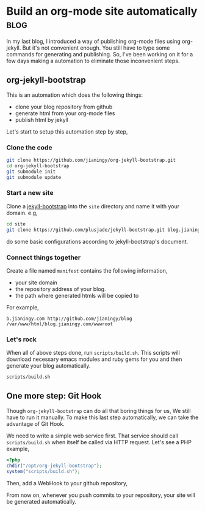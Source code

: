 #+OPTIONS: toc:nil h:4 num:nil

* Build an org-mode site automatically                                 :blog:
:PROPERTIES:
:CATEGORY: org-mode
:ON: <2013-04-26 Fri>
:END:

In my last blog, I introduced a way of publishing org-mode files
using org-jekyll. But it's not convenient enough. You still have to
type some commands for generating and publishing. So, I've been
working on it for a few days making a automation to eliminate those
inconvenient steps.

** org-jekyll-bootstrap

This is an automation which does the following things:

- clone your blog repository from github
- generate html from your org-mode files
- publish html by jekyll

Let's start to setup this automation step by step,

*** Clone the code

#+BEGIN_SRC sh
git clone https://github.com/jianingy/org-jekyll-bootstrap.git
cd org-jekyll-bootstrap
git submodule init
git submodule update
#+END_SRC

*** Start a new site

Clone a [[http://jekyllbootstrap.com/][jekyll-bootstrap]] into the =site= directory and name it with
your domain. e.g,

#+BEGIN_SRC sh
cd site
git clone https://github.com/plusjade/jekyll-bootstrap.git blog.jianingy.com
#+END_SRC

do some basic configurations according to jekyll-bootstrap's document.

*** Connect things together

Create a file named =manifest= contains the following information,

- your site domain
- the repository address of your blog.
- the path where generated htmls will be copied to

For example,

#+BEGIN_EXAMPLE
b.jianingy.com http://github.com/jianingy/blog /var/www/html/blog.jianingy.com/wwwroot
#+END_EXAMPLE

*** Let's rock

When all of above steps done, run =scripts/build.sh=. This scripts
will download necessary emacs modules and ruby gems for you and then
generate your blog automatically.

#+BEGIN_SRC sh
scripts/build.sh
#+END_SRC

** One more step: Git Hook

Though =org-jekyll-bootstrap= can do all that boring things for us,
We still have to run it manually. To make this last step
automatically, we can take the advantage of Git Hook.

We need to write a simple web service first. That service should call
=scripts/build.sh= when itself be called via HTTP request. Let's see
a PHP example,

#+BEGIN_SRC php
<?php
chdir("/opt/org-jekyll-bootstrap");
system("scripts/build.sh");
#+END_SRC


Then, add a WebHook to your github repository,

[[http://i.imgur.com/ZZiJbf1.png]]

From now on, whenever you push commits to your repository, your site
will be generated automatically.
